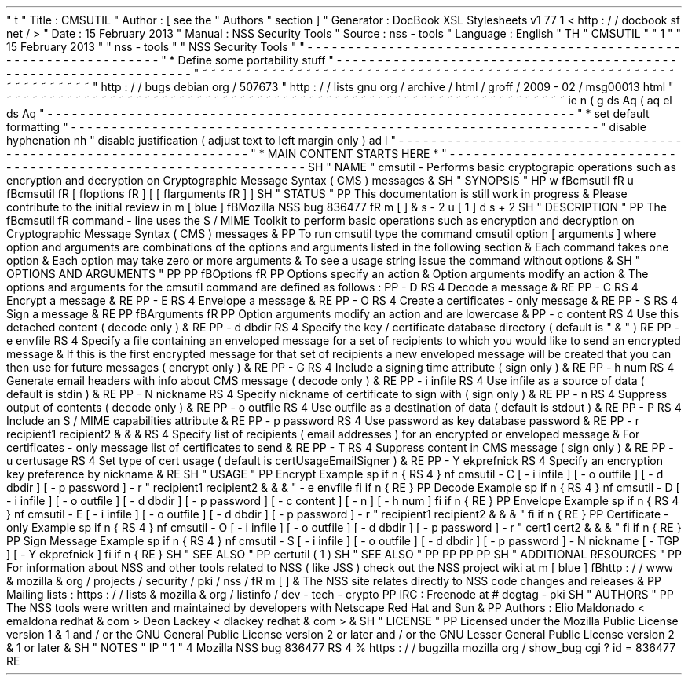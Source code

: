 '
\
"
t
.
\
"
Title
:
CMSUTIL
.
\
"
Author
:
[
see
the
"
Authors
"
section
]
.
\
"
Generator
:
DocBook
XSL
Stylesheets
v1
.
77
.
1
<
http
:
/
/
docbook
.
sf
.
net
/
>
.
\
"
Date
:
15
February
2013
.
\
"
Manual
:
NSS
Security
Tools
.
\
"
Source
:
nss
-
tools
.
\
"
Language
:
English
.
\
"
.
TH
"
CMSUTIL
"
"
1
"
"
15
February
2013
"
"
nss
-
tools
"
"
NSS
Security
Tools
"
.
\
"
-
-
-
-
-
-
-
-
-
-
-
-
-
-
-
-
-
-
-
-
-
-
-
-
-
-
-
-
-
-
-
-
-
-
-
-
-
-
-
-
-
-
-
-
-
-
-
-
-
-
-
-
-
-
-
-
-
-
-
-
-
-
-
-
-
.
\
"
*
Define
some
portability
stuff
.
\
"
-
-
-
-
-
-
-
-
-
-
-
-
-
-
-
-
-
-
-
-
-
-
-
-
-
-
-
-
-
-
-
-
-
-
-
-
-
-
-
-
-
-
-
-
-
-
-
-
-
-
-
-
-
-
-
-
-
-
-
-
-
-
-
-
-
.
\
"
~
~
~
~
~
~
~
~
~
~
~
~
~
~
~
~
~
~
~
~
~
~
~
~
~
~
~
~
~
~
~
~
~
~
~
~
~
~
~
~
~
~
~
~
~
~
~
~
~
~
~
~
~
~
~
~
~
~
~
~
~
~
~
~
~
.
\
"
http
:
/
/
bugs
.
debian
.
org
/
507673
.
\
"
http
:
/
/
lists
.
gnu
.
org
/
archive
/
html
/
groff
/
2009
-
02
/
msg00013
.
html
.
\
"
~
~
~
~
~
~
~
~
~
~
~
~
~
~
~
~
~
~
~
~
~
~
~
~
~
~
~
~
~
~
~
~
~
~
~
~
~
~
~
~
~
~
~
~
~
~
~
~
~
~
~
~
~
~
~
~
~
~
~
~
~
~
~
~
~
.
ie
\
n
(
.
g
.
ds
Aq
\
(
aq
.
el
.
ds
Aq
'
.
\
"
-
-
-
-
-
-
-
-
-
-
-
-
-
-
-
-
-
-
-
-
-
-
-
-
-
-
-
-
-
-
-
-
-
-
-
-
-
-
-
-
-
-
-
-
-
-
-
-
-
-
-
-
-
-
-
-
-
-
-
-
-
-
-
-
-
.
\
"
*
set
default
formatting
.
\
"
-
-
-
-
-
-
-
-
-
-
-
-
-
-
-
-
-
-
-
-
-
-
-
-
-
-
-
-
-
-
-
-
-
-
-
-
-
-
-
-
-
-
-
-
-
-
-
-
-
-
-
-
-
-
-
-
-
-
-
-
-
-
-
-
-
.
\
"
disable
hyphenation
.
nh
.
\
"
disable
justification
(
adjust
text
to
left
margin
only
)
.
ad
l
.
\
"
-
-
-
-
-
-
-
-
-
-
-
-
-
-
-
-
-
-
-
-
-
-
-
-
-
-
-
-
-
-
-
-
-
-
-
-
-
-
-
-
-
-
-
-
-
-
-
-
-
-
-
-
-
-
-
-
-
-
-
-
-
-
-
-
-
.
\
"
*
MAIN
CONTENT
STARTS
HERE
*
.
\
"
-
-
-
-
-
-
-
-
-
-
-
-
-
-
-
-
-
-
-
-
-
-
-
-
-
-
-
-
-
-
-
-
-
-
-
-
-
-
-
-
-
-
-
-
-
-
-
-
-
-
-
-
-
-
-
-
-
-
-
-
-
-
-
-
-
.
SH
"
NAME
"
cmsutil
\
-
Performs
basic
cryptograpic
operations
such
as
encryption
and
decryption
on
Cryptographic
Message
Syntax
(
CMS
)
messages
\
&
.
.
SH
"
SYNOPSIS
"
.
HP
\
w
'
\
fBcmsutil
\
fR
\
'
u
\
fBcmsutil
\
fR
[
\
fIoptions
\
fR
]
[
[
\
fIarguments
\
fR
]
]
.
SH
"
STATUS
"
.
PP
This
documentation
is
still
work
in
progress
\
&
.
Please
contribute
to
the
initial
review
in
\
m
[
blue
]
\
fBMozilla
NSS
bug
836477
\
fR
\
m
[
]
\
&
\
s
-
2
\
u
[
1
]
\
d
\
s
+
2
.
SH
"
DESCRIPTION
"
.
PP
The
\
fBcmsutil
\
fR
command
\
-
line
uses
the
S
/
MIME
Toolkit
to
perform
basic
operations
such
as
encryption
and
decryption
on
Cryptographic
Message
Syntax
(
CMS
)
messages
\
&
.
.
PP
To
run
cmsutil
type
the
command
cmsutil
option
[
arguments
]
where
option
and
arguments
are
combinations
of
the
options
and
arguments
listed
in
the
following
section
\
&
.
Each
command
takes
one
option
\
&
.
Each
option
may
take
zero
or
more
arguments
\
&
.
To
see
a
usage
string
issue
the
command
without
options
\
&
.
.
SH
"
OPTIONS
AND
ARGUMENTS
"
.
PP
.
PP
\
fBOptions
\
fR
.
PP
Options
specify
an
action
\
&
.
Option
arguments
modify
an
action
\
&
.
The
options
and
arguments
for
the
cmsutil
command
are
defined
as
follows
:
.
PP
\
-
D
.
RS
4
Decode
a
message
\
&
.
.
RE
.
PP
\
-
C
.
RS
4
Encrypt
a
message
\
&
.
.
RE
.
PP
\
-
E
.
RS
4
Envelope
a
message
\
&
.
.
RE
.
PP
\
-
O
.
RS
4
Create
a
certificates
\
-
only
message
\
&
.
.
RE
.
PP
\
-
S
.
RS
4
Sign
a
message
\
&
.
.
RE
.
PP
\
fBArguments
\
fR
.
PP
Option
arguments
modify
an
action
and
are
lowercase
\
&
.
.
PP
\
-
c
content
.
RS
4
Use
this
detached
content
(
decode
only
)
\
&
.
.
RE
.
PP
\
-
d
dbdir
.
RS
4
Specify
the
key
/
certificate
database
directory
(
default
is
"
\
&
.
"
)
.
RE
.
PP
\
-
e
envfile
.
RS
4
Specify
a
file
containing
an
enveloped
message
for
a
set
of
recipients
to
which
you
would
like
to
send
an
encrypted
message
\
&
.
If
this
is
the
first
encrypted
message
for
that
set
of
recipients
a
new
enveloped
message
will
be
created
that
you
can
then
use
for
future
messages
(
encrypt
only
)
\
&
.
.
RE
.
PP
\
-
G
.
RS
4
Include
a
signing
time
attribute
(
sign
only
)
\
&
.
.
RE
.
PP
\
-
h
num
.
RS
4
Generate
email
headers
with
info
about
CMS
message
(
decode
only
)
\
&
.
.
RE
.
PP
\
-
i
infile
.
RS
4
Use
infile
as
a
source
of
data
(
default
is
stdin
)
\
&
.
.
RE
.
PP
\
-
N
nickname
.
RS
4
Specify
nickname
of
certificate
to
sign
with
(
sign
only
)
\
&
.
.
RE
.
PP
\
-
n
.
RS
4
Suppress
output
of
contents
(
decode
only
)
\
&
.
.
RE
.
PP
\
-
o
outfile
.
RS
4
Use
outfile
as
a
destination
of
data
(
default
is
stdout
)
\
&
.
.
RE
.
PP
\
-
P
.
RS
4
Include
an
S
/
MIME
capabilities
attribute
\
&
.
.
RE
.
PP
\
-
p
password
.
RS
4
Use
password
as
key
database
password
\
&
.
.
RE
.
PP
\
-
r
recipient1
recipient2
\
&
.
\
&
.
\
&
.
.
RS
4
Specify
list
of
recipients
(
email
addresses
)
for
an
encrypted
or
enveloped
message
\
&
.
For
certificates
\
-
only
message
list
of
certificates
to
send
\
&
.
.
RE
.
PP
\
-
T
.
RS
4
Suppress
content
in
CMS
message
(
sign
only
)
\
&
.
.
RE
.
PP
\
-
u
certusage
.
RS
4
Set
type
of
cert
usage
(
default
is
certUsageEmailSigner
)
\
&
.
.
RE
.
PP
\
-
Y
ekprefnick
.
RS
4
Specify
an
encryption
key
preference
by
nickname
\
&
.
.
RE
.
SH
"
USAGE
"
.
PP
Encrypt
Example
.
sp
.
if
n
\
{
\
.
RS
4
.
\
}
.
nf
cmsutil
\
-
C
[
\
-
i
infile
]
[
\
-
o
outfile
]
[
\
-
d
dbdir
]
[
\
-
p
password
]
\
-
r
"
recipient1
recipient2
\
&
.
\
&
.
\
&
.
"
\
-
e
envfile
.
fi
.
if
n
\
{
\
.
RE
.
\
}
.
PP
Decode
Example
.
sp
.
if
n
\
{
\
.
RS
4
.
\
}
.
nf
cmsutil
\
-
D
[
\
-
i
infile
]
[
\
-
o
outfile
]
[
\
-
d
dbdir
]
[
\
-
p
password
]
[
\
-
c
content
]
[
\
-
n
]
[
\
-
h
num
]
.
fi
.
if
n
\
{
\
.
RE
.
\
}
.
PP
Envelope
Example
.
sp
.
if
n
\
{
\
.
RS
4
.
\
}
.
nf
cmsutil
\
-
E
[
\
-
i
infile
]
[
\
-
o
outfile
]
[
\
-
d
dbdir
]
[
\
-
p
password
]
\
-
r
"
recipient1
recipient2
\
&
.
\
&
.
\
&
.
"
.
fi
.
if
n
\
{
\
.
RE
.
\
}
.
PP
Certificate
\
-
only
Example
.
sp
.
if
n
\
{
\
.
RS
4
.
\
}
.
nf
cmsutil
\
-
O
[
\
-
i
infile
]
[
\
-
o
outfile
]
[
\
-
d
dbdir
]
[
\
-
p
password
]
\
-
r
"
cert1
cert2
\
&
.
\
&
.
\
&
.
"
.
fi
.
if
n
\
{
\
.
RE
.
\
}
.
PP
Sign
Message
Example
.
sp
.
if
n
\
{
\
.
RS
4
.
\
}
.
nf
cmsutil
\
-
S
[
\
-
i
infile
]
[
\
-
o
outfile
]
[
\
-
d
dbdir
]
[
\
-
p
password
]
\
-
N
nickname
[
\
-
TGP
]
[
\
-
Y
ekprefnick
]
.
fi
.
if
n
\
{
\
.
RE
.
\
}
.
SH
"
SEE
ALSO
"
.
PP
certutil
(
1
)
.
SH
"
SEE
ALSO
"
.
PP
.
PP
.
PP
.
PP
.
SH
"
ADDITIONAL
RESOURCES
"
.
PP
For
information
about
NSS
and
other
tools
related
to
NSS
(
like
JSS
)
check
out
the
NSS
project
wiki
at
\
m
[
blue
]
\
fBhttp
:
/
/
www
\
&
.
mozilla
\
&
.
org
/
projects
/
security
/
pki
/
nss
/
\
fR
\
m
[
]
\
&
.
The
NSS
site
relates
directly
to
NSS
code
changes
and
releases
\
&
.
.
PP
Mailing
lists
:
https
:
/
/
lists
\
&
.
mozilla
\
&
.
org
/
listinfo
/
dev
\
-
tech
\
-
crypto
.
PP
IRC
:
Freenode
at
#
dogtag
\
-
pki
.
SH
"
AUTHORS
"
.
PP
The
NSS
tools
were
written
and
maintained
by
developers
with
Netscape
Red
Hat
and
Sun
\
&
.
.
PP
Authors
:
Elio
Maldonado
<
emaldona
redhat
\
&
.
com
>
Deon
Lackey
<
dlackey
redhat
\
&
.
com
>
\
&
.
.
SH
"
LICENSE
"
.
PP
Licensed
under
the
Mozilla
Public
License
version
1
\
&
.
1
and
/
or
the
GNU
General
Public
License
version
2
or
later
and
/
or
the
GNU
Lesser
General
Public
License
version
2
\
&
.
1
or
later
\
&
.
.
SH
"
NOTES
"
.
IP
"
1
.
"
4
Mozilla
NSS
bug
836477
.
RS
4
\
%
https
:
/
/
bugzilla
.
mozilla
.
org
/
show_bug
.
cgi
?
id
=
836477
.
RE
